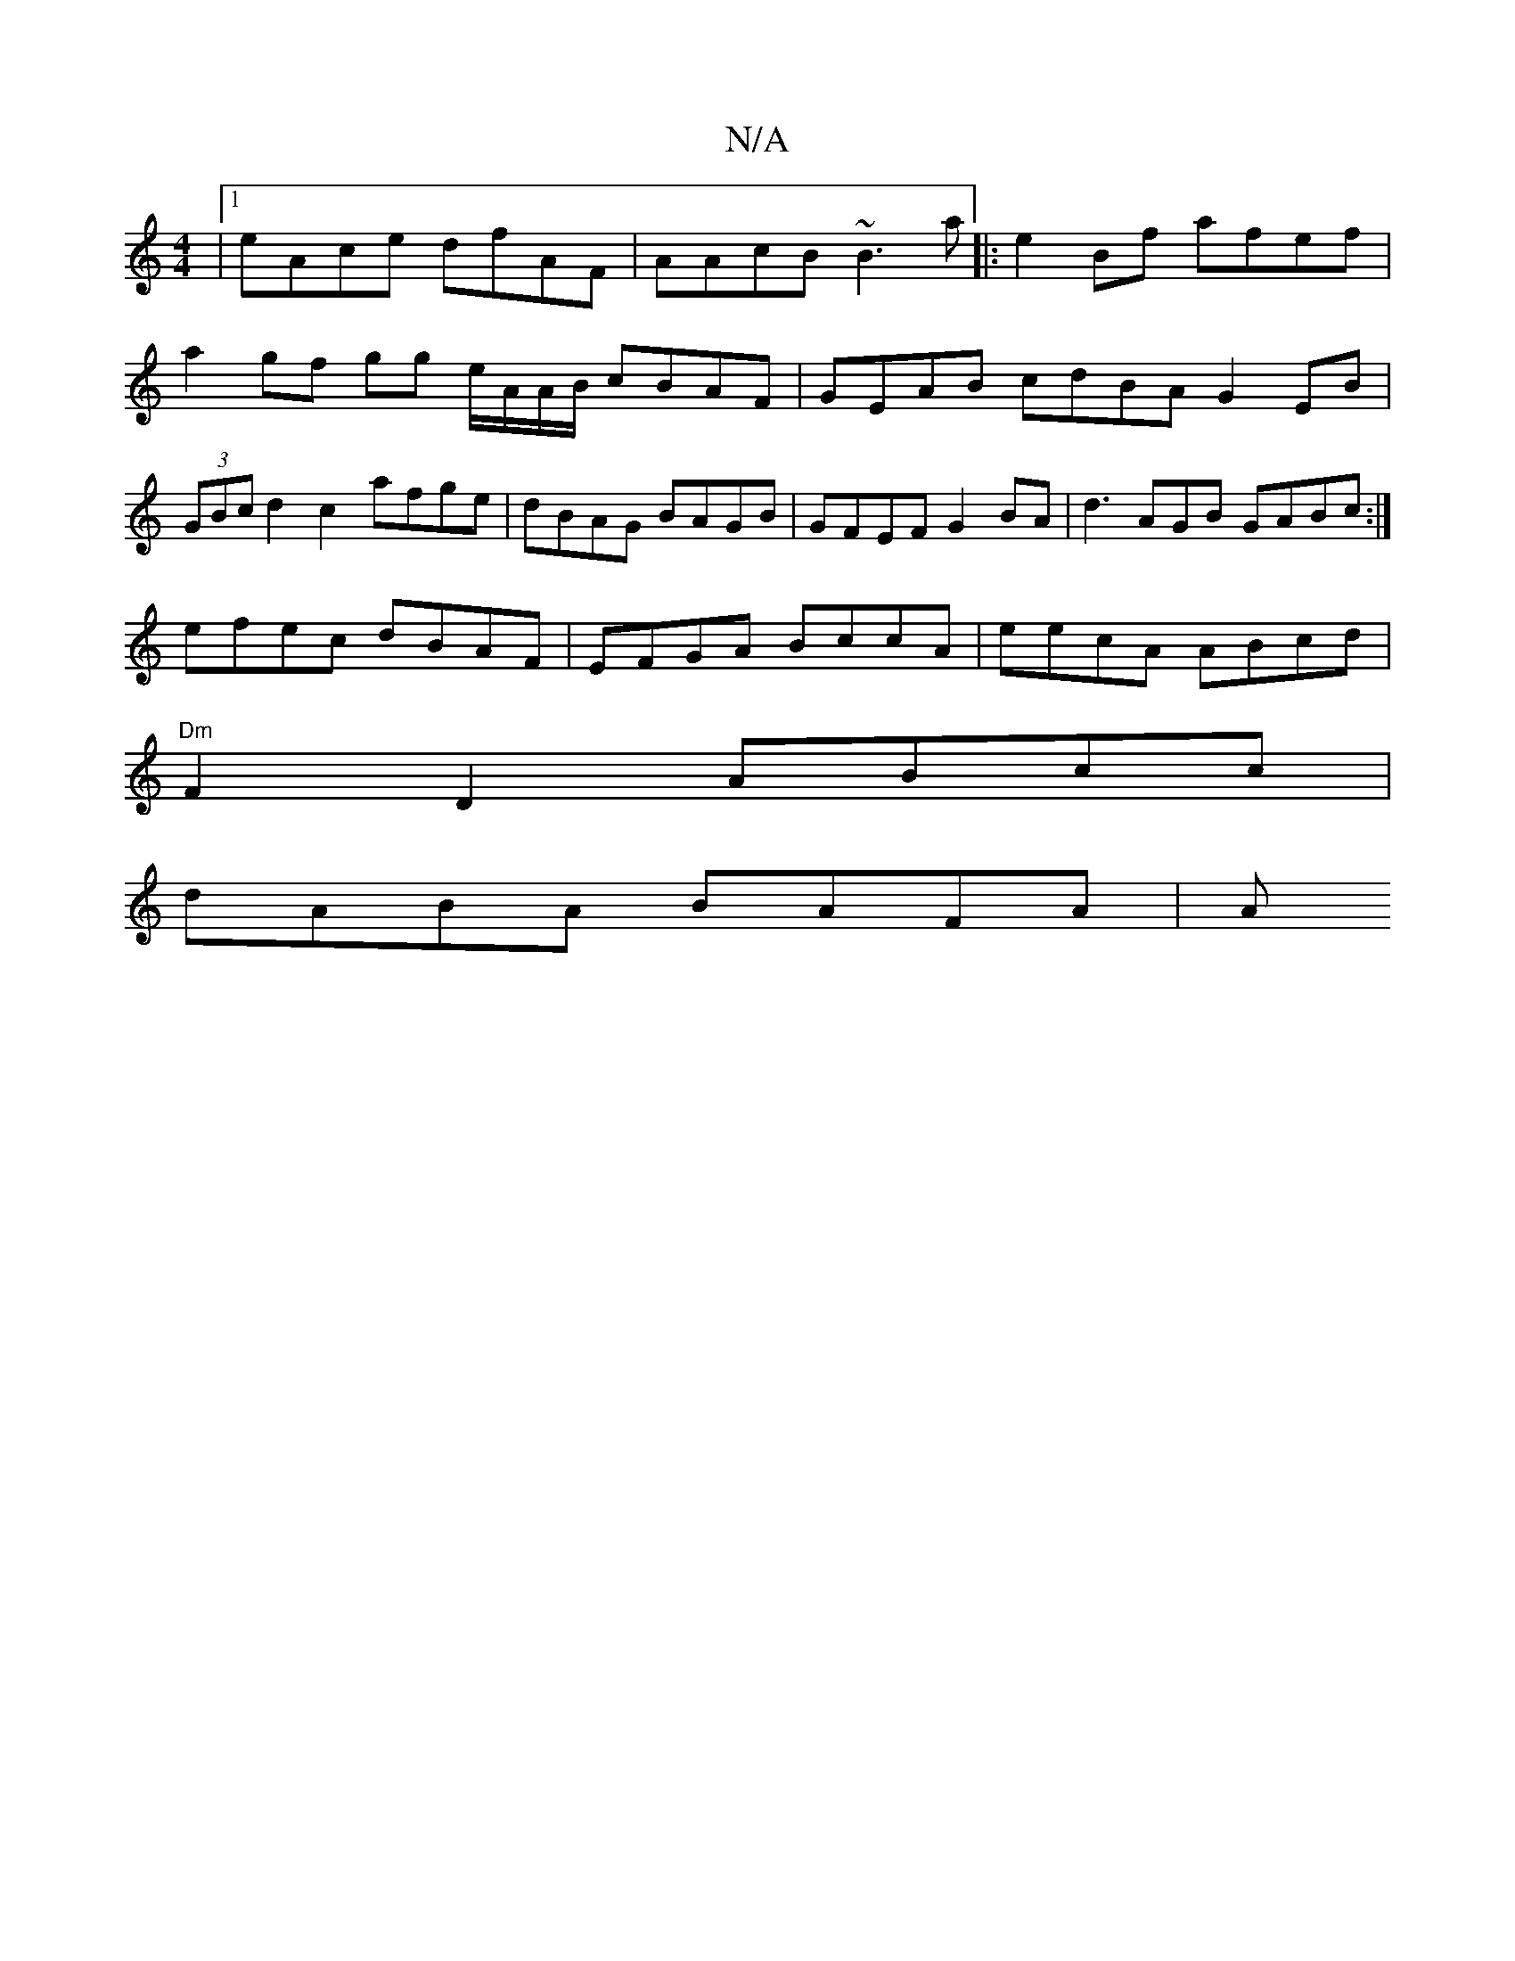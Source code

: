 X:1
T:N/A
M:4/4
R:N/A
K:Cmajor
 |1 eAce dfAF|AAcB ~B3a |:e2Bf afef | a2gf gg e/A/A/B/ cBAF|GEAB cdBA G2 EB |(3GBc d2 c2 - afge | dBAG BAGB | GFEF G2BA | d3AGB GABc :|
efec dBAF|EFGA BccA | eecA ABcd |
"Dm"F2 D2 ABcc |
dABA BAFA | A